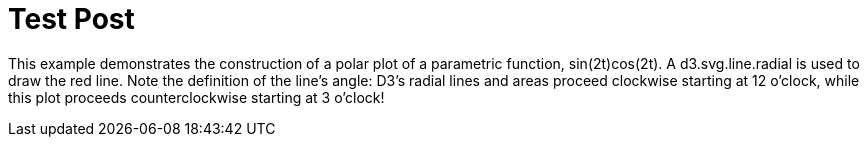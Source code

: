 # Test Post
:hp-tags: test

This example demonstrates the construction of a polar plot of a parametric function, sin(2t)cos(2t). A d3.svg.line.radial is used to draw the red line. Note the definition of the line’s angle: D3’s radial lines and areas proceed clockwise starting at 12 o’clock, while this plot proceeds counterclockwise starting at 3 o’clock!

++++

<style>

.frame {
  fill: none;
  stroke: #000;
}

.axis text {
  font: 10px sans-serif;
}

.axis line,
.axis circle {
  fill: none;
  stroke: #777;
  stroke-dasharray: 1,4;
}

.axis :last-of-type circle {
  stroke: #333;
  stroke-dasharray: none;
}

.line {
  fill: none;
  stroke: red;
  stroke-width: 1.5px;
}

</style>
<div id="body"></div>
<script src="//cdnjs.cloudflare.com/ajax/libs/d3/3.5.5/d3.min.js"></script>
<script>

var data = d3.range(0, 2 * Math.PI, .01).map(function(t) {
  return [t, Math.sin(2 * t) * Math.cos(2 * t)];
});

var width = 960,
    height = 500,
    radius = Math.min(width, height) / 2 - 30;

var r = d3.scale.linear()
    .domain([0, .5])
    .range([0, radius]);

var line = d3.svg.line.radial()
    .radius(function(d) { return r(d[1]); })
    .angle(function(d) { return -d[0] + Math.PI / 2; });

var svg = d3.select("#body").append("svg")
    .attr("width", width)
    .attr("height", height)
  .append("g")
    .attr("transform", "translate(" + width / 2 + "," + height / 2 + ")");

var gr = svg.append("g")
    .attr("class", "r axis")
  .selectAll("g")
    .data(r.ticks(5).slice(1))
  .enter().append("g");

gr.append("circle")
    .attr("r", r);

gr.append("text")
    .attr("y", function(d) { return -r(d) - 4; })
    .attr("transform", "rotate(15)")
    .style("text-anchor", "middle")
    .text(function(d) { return d; });

var ga = svg.append("g")
    .attr("class", "a axis")
  .selectAll("g")
    .data(d3.range(0, 360, 30))
  .enter().append("g")
    .attr("transform", function(d) { return "rotate(" + -d + ")"; });

ga.append("line")
    .attr("x2", radius);

ga.append("text")
    .attr("x", radius + 6)
    .attr("dy", ".35em")
    .style("text-anchor", function(d) { return d < 270 && d > 90 ? "end" : null; })
    .attr("transform", function(d) { return d < 270 && d > 90 ? "rotate(180 " + (radius + 6) + ",0)" : null; })
    .text(function(d) { return d + "°"; });

svg.append("path")
    .datum(data)
    .attr("class", "line")
    .attr("d", line);

</script>

++++